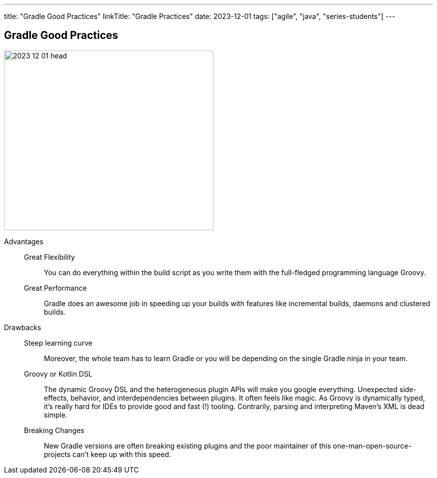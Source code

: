 ---
title: "Gradle Good Practices"
linkTitle: "Gradle Practices"
date: 2023-12-01
tags: ["agile", "java", "series-students"]
---

== Gradle Good Practices
:author: Marcel Baumann
:email: <marcel.baumann@tangly.net>
:homepage: https://www.tangly.net/
:company: https://www.tangly.net/[tangly llc]

image::2023-12-01-head.png[width=420,height=360,role=left]

Advantages::
Great Flexibility:::
You can do everything within the build script as you write them with the full-fledged programming language Groovy.
Great Performance:::
Gradle does an awesome job in speeding up your builds with features like incremental builds, daemons and clustered builds.
Drawbacks::
Steep learning curve:::
Moreover, the whole team has to learn Gradle or you will be depending on the single Gradle ninja in your team.
Groovy or Kotlin DSL:::
The dynamic Groovy DSL and the heterogeneous plugin APIs will make you google everything.
Unexpected side-effects, behavior, and interdependencies between plugins. It often feels like magic.
As Groovy is dynamically typed, it’s really hard for IDEs to provide good and fast (!) tooling. Contrarily, parsing and interpreting Maven’s XML is dead simple.
Breaking Changes:::
New Gradle versions are often breaking existing plugins and the poor maintainer of this one-man-open-source-projects can’t keep up with this speed.
